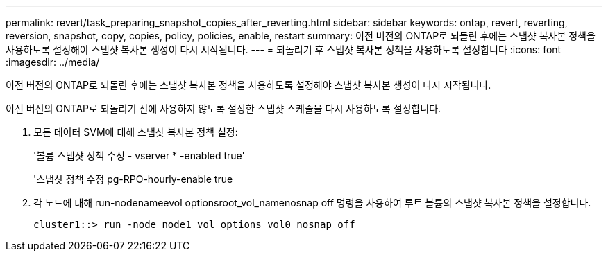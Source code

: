 ---
permalink: revert/task_preparing_snapshot_copies_after_reverting.html 
sidebar: sidebar 
keywords: ontap, revert, reverting, reversion, snapshot, copy, copies, policy, policies, enable, restart 
summary: 이전 버전의 ONTAP로 되돌린 후에는 스냅샷 복사본 정책을 사용하도록 설정해야 스냅샷 복사본 생성이 다시 시작됩니다. 
---
= 되돌리기 후 스냅샷 복사본 정책을 사용하도록 설정합니다
:icons: font
:imagesdir: ../media/


[role="lead"]
이전 버전의 ONTAP로 되돌린 후에는 스냅샷 복사본 정책을 사용하도록 설정해야 스냅샷 복사본 생성이 다시 시작됩니다.

이전 버전의 ONTAP로 되돌리기 전에 사용하지 않도록 설정한 스냅샷 스케줄을 다시 사용하도록 설정합니다.

. 모든 데이터 SVM에 대해 스냅샷 복사본 정책 설정:
+
'볼륨 스냅샷 정책 수정 - vserver * -enabled true'

+
'스냅샷 정책 수정 pg-RPO-hourly-enable true

. 각 노드에 대해 run-nodenameevol optionsroot_vol_namenosnap off 명령을 사용하여 루트 볼륨의 스냅샷 복사본 정책을 설정합니다.
+
[listing]
----
cluster1::> run -node node1 vol options vol0 nosnap off
----

